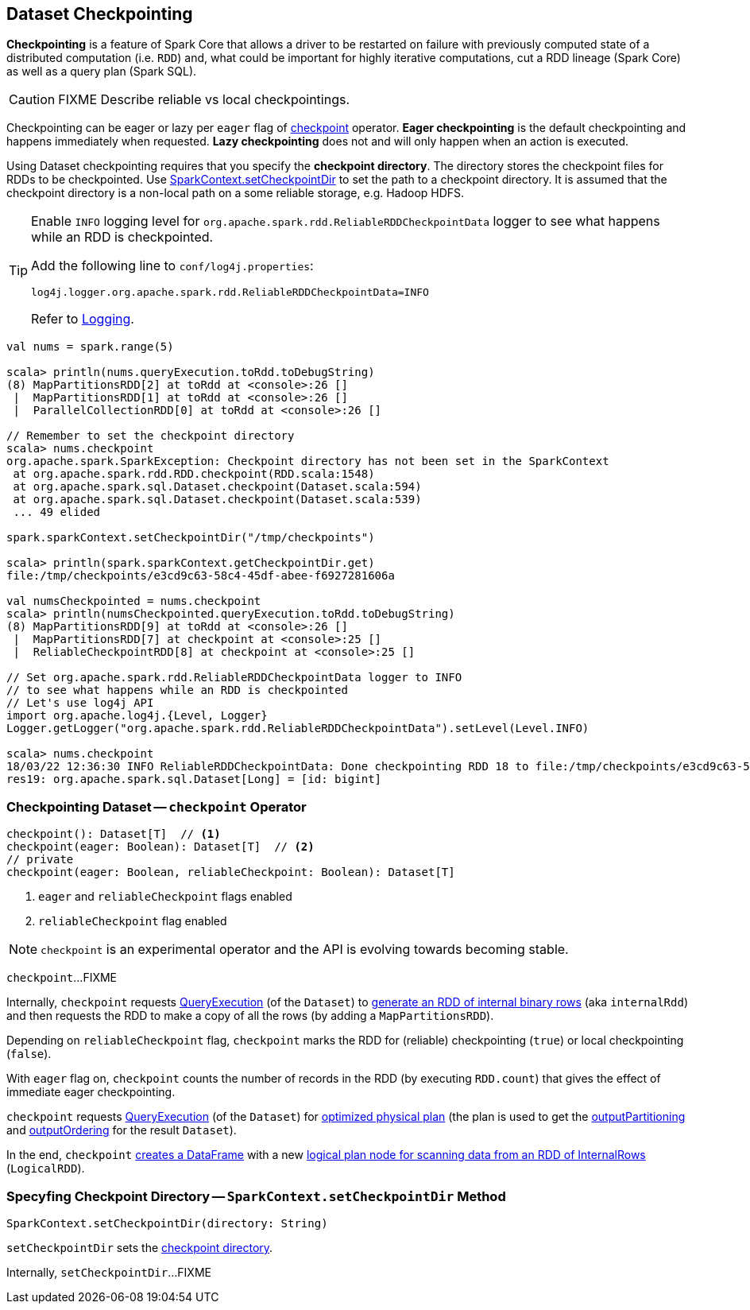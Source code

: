== Dataset Checkpointing

*Checkpointing* is a feature of Spark Core that allows a driver to be restarted on failure with previously computed state of a distributed computation (i.e. `RDD`) and, what could be important for highly iterative computations, cut a RDD lineage (Spark Core) as well as a query plan (Spark SQL).

CAUTION: FIXME Describe reliable vs local checkpointings.

Checkpointing can be eager or lazy per `eager` flag of <<checkpoint, checkpoint>> operator. *Eager checkpointing* is the default checkpointing and happens immediately when requested. *Lazy checkpointing* does not and will only happen when an action is executed.

[[checkpoint-directory]]
Using Dataset checkpointing requires that you specify the *checkpoint directory*. The directory stores the checkpoint files for RDDs to be checkpointed. Use <<sparkcontext-setCheckpointDir, SparkContext.setCheckpointDir>> to set the path to a checkpoint directory. It is assumed that the checkpoint directory is a non-local path on a some reliable storage, e.g. Hadoop HDFS.

[[logging]]
[TIP]
====
Enable `INFO` logging level for `org.apache.spark.rdd.ReliableRDDCheckpointData` logger to see what happens while an RDD is checkpointed.

Add the following line to `conf/log4j.properties`:

```
log4j.logger.org.apache.spark.rdd.ReliableRDDCheckpointData=INFO
```

Refer to link:spark-logging.adoc[Logging].
====

[source, scala]
----
val nums = spark.range(5)

scala> println(nums.queryExecution.toRdd.toDebugString)
(8) MapPartitionsRDD[2] at toRdd at <console>:26 []
 |  MapPartitionsRDD[1] at toRdd at <console>:26 []
 |  ParallelCollectionRDD[0] at toRdd at <console>:26 []

// Remember to set the checkpoint directory
scala> nums.checkpoint
org.apache.spark.SparkException: Checkpoint directory has not been set in the SparkContext
 at org.apache.spark.rdd.RDD.checkpoint(RDD.scala:1548)
 at org.apache.spark.sql.Dataset.checkpoint(Dataset.scala:594)
 at org.apache.spark.sql.Dataset.checkpoint(Dataset.scala:539)
 ... 49 elided

spark.sparkContext.setCheckpointDir("/tmp/checkpoints")

scala> println(spark.sparkContext.getCheckpointDir.get)
file:/tmp/checkpoints/e3cd9c63-58c4-45df-abee-f6927281606a

val numsCheckpointed = nums.checkpoint
scala> println(numsCheckpointed.queryExecution.toRdd.toDebugString)
(8) MapPartitionsRDD[9] at toRdd at <console>:26 []
 |  MapPartitionsRDD[7] at checkpoint at <console>:25 []
 |  ReliableCheckpointRDD[8] at checkpoint at <console>:25 []

// Set org.apache.spark.rdd.ReliableRDDCheckpointData logger to INFO
// to see what happens while an RDD is checkpointed
// Let's use log4j API
import org.apache.log4j.{Level, Logger}
Logger.getLogger("org.apache.spark.rdd.ReliableRDDCheckpointData").setLevel(Level.INFO)

scala> nums.checkpoint
18/03/22 12:36:30 INFO ReliableRDDCheckpointData: Done checkpointing RDD 18 to file:/tmp/checkpoints/e3cd9c63-58c4-45df-abee-f6927281606a/rdd-18, new parent is RDD 19
res19: org.apache.spark.sql.Dataset[Long] = [id: bigint]
----

=== [[checkpoint]] Checkpointing Dataset -- `checkpoint` Operator

[source, scala]
----
checkpoint(): Dataset[T]  // <1>
checkpoint(eager: Boolean): Dataset[T]  // <2>
// private
checkpoint(eager: Boolean, reliableCheckpoint: Boolean): Dataset[T]
----
<1> `eager` and `reliableCheckpoint` flags enabled
<2> `reliableCheckpoint` flag enabled

NOTE: `checkpoint` is an experimental operator and the API is evolving towards becoming stable.

`checkpoint`...FIXME

Internally, `checkpoint` requests link:spark-sql-Dataset.adoc#queryExecution[QueryExecution] (of the `Dataset`) to link:spark-sql-QueryExecution.adoc#toRdd[generate an RDD of internal binary rows] (aka `internalRdd`) and then requests the RDD to make a copy of all the rows (by adding a `MapPartitionsRDD`).

Depending on `reliableCheckpoint` flag, `checkpoint` marks the RDD for (reliable) checkpointing (`true`) or local checkpointing (`false`).

With `eager` flag on, `checkpoint` counts the number of records in the RDD (by executing `RDD.count`) that gives the effect of immediate eager checkpointing.

`checkpoint` requests link:spark-sql-Dataset.adoc#queryExecution[QueryExecution] (of the `Dataset`) for link:spark-sql-QueryExecution.adoc#executedPlan[optimized physical plan] (the plan is used to get the link:spark-sql-SparkPlan.adoc#outputPartitioning[outputPartitioning] and link:spark-sql-SparkPlan.adoc#outputOrdering[outputOrdering] for the result `Dataset`).

In the end, `checkpoint` link:spark-sql-Dataset.adoc#ofRows[creates a DataFrame] with a new link:spark-sql-LogicalRDD.adoc#creating-instance[logical plan node for scanning data from an RDD of InternalRows] (`LogicalRDD`).

=== [[sparkcontext-setCheckpointDir]] Specyfing Checkpoint Directory -- `SparkContext.setCheckpointDir` Method

[source, scala]
----
SparkContext.setCheckpointDir(directory: String)
----

`setCheckpointDir` sets the <<checkpoint-directory, checkpoint directory>>.

Internally, `setCheckpointDir`...FIXME
